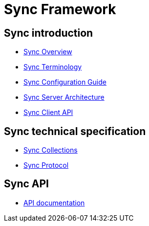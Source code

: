 = Sync Framework 

[[sync-pages]]
== Sync introduction

* link:sync%20overview[Sync Overview]
* link:sync%terminology[Sync Terminology]
* link:sync%20configuration%20guide[Sync Configuration Guide]

* link:sync%20server%20architecture[Sync Server Architecture]
* link:sync%20service[Sync Client API]

== Sync technical specification

* link:sync%20collections[Sync Collections]
* link:sync%20protocol[Sync Protocol]

== Sync API

* link:api[API documentation]